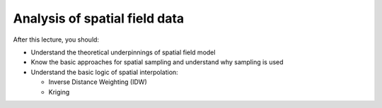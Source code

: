 Analysis of spatial field data
==============================

After this lecture, you should:

- Understand the theoretical underpinnings of spatial field model
- Know the basic approaches for spatial sampling and understand why sampling is used
- Understand the basic logic of spatial interpolation:

  - Inverse Distance Weighting (IDW)
  - Kriging

.. raw:: html

    <iframe src="https://docs.google.com/presentation/d/e/2PACX-1vSfsiyQIS4oUjoV8Bi2At6ozo6tJhkmxt4jFBut8uBTUh8yaCpq5kkIXKnoLvlzbklqsvY2IFlHqv-5/embed?start=false&loop=false&delayms=3000" frameborder="0" width="700" height="420" allowfullscreen="true" mozallowfullscreen="true" webkitallowfullscreen="true"></iframe>
